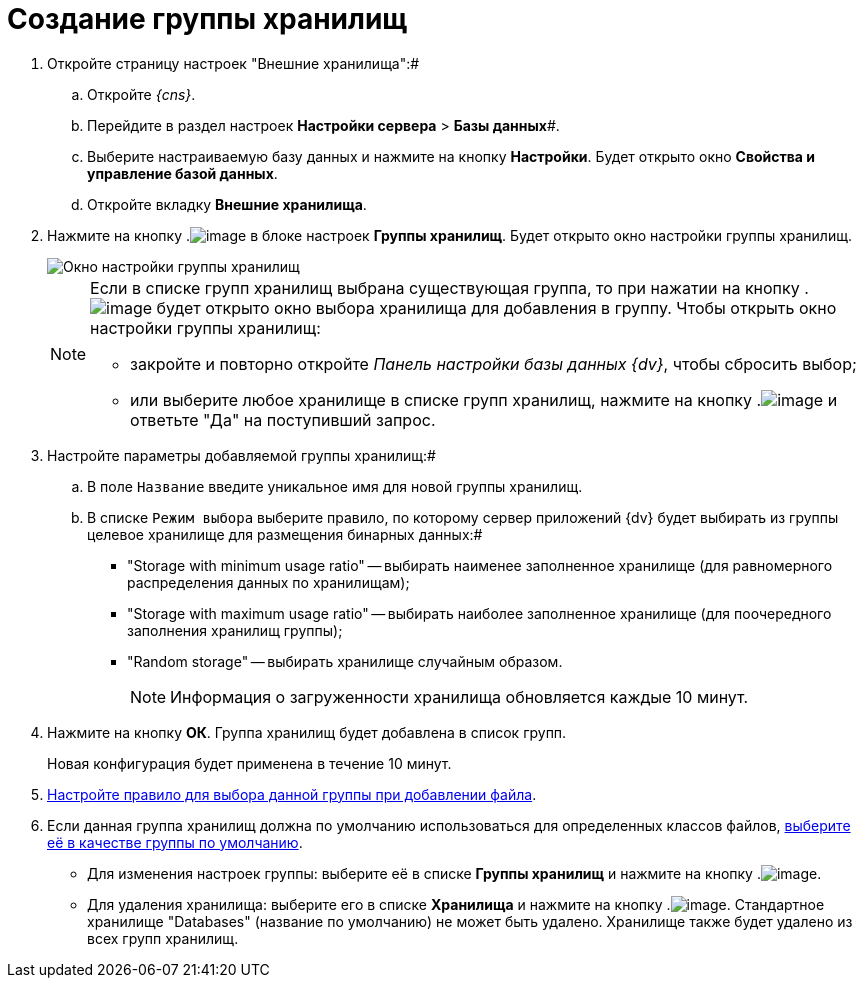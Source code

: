 = Создание группы хранилищ

. Откройте страницу настроек "Внешние хранилища":#
[loweralpha]
.. Откройте _{cns}_.
.. Перейдите в раздел настроек *Настройки сервера* > *Базы данных*#.
.. Выберите настраиваемую базу данных и нажмите на кнопку *Настройки*. Будет открыто окно *Свойства и управление базой данных*.
.. Откройте вкладку *Внешние хранилища*.
. Нажмите на кнопку .image:buttons/StorageAdd.png[image] в блоке настроек *Группы хранилищ*. Будет открыто окно настройки группы хранилищ.
+
image::CreateStoragesGroup.png[Окно настройки группы хранилищ]
+
[NOTE]
====
Если в списке групп хранилищ выбрана существующая группа, то при нажатии на кнопку .image:buttons/StorageAdd.png[image] будет открыто окно выбора хранилища для добавления в группу. Чтобы открыть окно настройки группы хранилищ:

* закройте и повторно откройте _Панель настройки базы данных {dv}_, чтобы сбросить выбор;
* или выберите любое хранилище в списке групп хранилищ, нажмите на кнопку .image:buttons/StorageAdd.png[image] и ответьте "Да" на поступивший запрос.
====
. Настройте параметры добавляемой группы хранилищ:#
[loweralpha]
.. В поле `Название` введите уникальное имя для новой группы хранилищ.
.. В списке `Режим выбора` выберите правило, по которому сервер приложений {dv} будет выбирать из группы целевое хранилище для размещения бинарных данных:#
+
* "Storage with minimum usage ratio" -- выбирать наименее заполненное хранилище (для равномерного распределения данных по хранилищам);
* "Storage with maximum usage ratio" -- выбирать наиболее заполненное хранилище (для поочередного заполнения хранилищ группы);
* "Random storage" -- выбирать хранилище случайным образом.
+
[NOTE]
====
Информация о загруженности хранилища обновляется каждые 10 минут.
====
. Нажмите на кнопку *ОК*. Группа хранилищ будет добавлена в список групп.
+
Новая конфигурация будет применена в течение 10 минут.
. xref:SetupStorageRule.adoc[Настройте правило для выбора данной группы при добавлении файла].
. Если данная группа хранилищ должна по умолчанию использоваться для определенных классов файлов, xref:SetDefaultStorage.adoc[выберите её в качестве группы по умолчанию].

* Для изменения настроек группы: выберите её в списке *Группы хранилищ* и нажмите на кнопку .image:buttons/StorageEdit.png[image].
* Для удаления хранилища: выберите его в списке *Хранилища* и нажмите на кнопку .image:buttons/StorageDelete.png[image]. Стандартное хранилище "Databases" (название по умолчанию) не может быть удалено. Хранилище также будет удалено из всех групп хранилищ.

